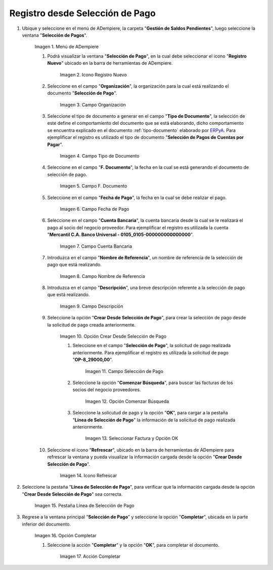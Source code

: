 .. |Menú de ADempiere| image:: resources/payment-selection-menu.png
.. |Icono Registro Nuevo 1| image:: resources/icono-nuevo2.png
.. |Campo Organización 1| image:: resources/org2.png
.. |Campo Tipo de Documento 1| image:: resources/tipo-doc2.png
.. |Campo F. Documento 1| image:: resources/fec-doc2.png
.. |Campo Fecha de Pago 1| image:: resources/fec-pago2.png
.. |Campo Cuenta Bancaria 1| image:: resources/cuenta-ban1.png
.. |Campo Nombre de Referencia 1| image:: resources/nom-ref2.png
.. |Campo Descripción 1| image:: resources/desc-ref2.png
.. |Opción Crear Desde Selección de Pago 1| image:: resources/crear-des-orden1.png
.. |Campo Selección de Pago 1| image:: resources/selec-ord-pago1.png
.. |Opción Comenzar Búsqueda 1| image:: resources/com-bus2.png
.. |Seleccionar Factura y Opción OK 1| image:: resources/selec-ok2.png
.. |Icono Refrescar 1| image:: resources/icono-refrescar2.png
.. |Pestaña Línea de Selección de Pago 1| image:: resources/pest-selec-pago1.png
.. |Opción Completar 1| image:: resources/completar2.png
.. |Acción Completar| image:: resources/accion-completar.png

.. _ERPyA: http://erpya.com
.. _documento/selección-de-pago:

**Registro desde Selección de Pago**
====================================

#. Ubique y seleccione en el menú de ADempiere, la carpeta "**Gestión de Saldos Pendientes**", luego seleccione la ventana "**Selección de Pagos**".

    |Menú de ADempiere|

    Imagen 1. Menú de ADempiere

    #. Podrá visualizar la ventana "**Selección de Pago**", en la cual debe seleccionar el icono "**Registro Nuevo**" ubicado en la barra de herramientas de ADempiere.

        |Icono Registro Nuevo 1|

        Imagen 2. Icono Registro Nuevo

    #. Seleccione en el campo "**Organización**", la organización para la cual está realizando el documento "**Selección de Pago**".

        |Campo Organización 1|

        Imagen 3. Campo Organización

    #. Seleccione el tipo de documento a generar en el campo "**Tipo de Documento**", la selección de este define el comportamiento del documento que se está elaborando, dicho comportamiento se encuentra explicado en el documento :ref:`tipo-documento` elaborado por `ERPyA`_. Para ejemplificar el registro es utilizado el tipo de documento "**Selección de Pagos de Cuentas por Pagar**".

        |Campo Tipo de Documento 1|

        Imagen 4. Campo Tipo de Documento

    #. Seleccione en el campo "**F. Documento**", la fecha en la cual se está generando el documento de selección de pago.

        |Campo F. Documento 1|

        Imagen 5. Campo F. Documento

    #. Seleccione en el campo "**Fecha de Pago**", la fecha en la cual se debe realizar el pago.

        |Campo Fecha de Pago 1|

        Imagen 6. Campo Fecha de Pago

    #. Seleccione en el campo "**Cuenta Bancaria**", la cuenta bancaria desde la cual se le realizará el pago al socio del negocio proveedor. Para ejemplificar el registro es utilizada la cuenta "**Mercantil C.A. Banco Universal - 0105_0105-000000000000000**".

        |Campo Cuenta Bancaria 1|

        Imagen 7. Campo Cuenta Bancaria

    #. Introduzca en el campo "**Nombre de Referencia**", un nombre de referencia de la selección de pago que está realizando.

        |Campo Nombre de Referencia 1|

        Imagen 8. Campo Nombre de Referencia

    #. Introduzca en el campo "**Descripción**", una breve descripción referente a la selección de pago que está realizando.

        |Campo Descripción 1|

        Imagen 9. Campo Descripción

    #. Seleccione la opción "**Crear Desde Selección de Pago**", para crear la selección de pago desde la solicitud de pago creada anteriormente.

        |Opción Crear Desde Selección de Pago 1|

        Imagen 10. Opción Crear Desde Selección de Pago

        #. Seleccione en el campo "**Selección de Pago**", la solicitud de pago realizada anteriormente. Para ejemplificar el registro es utilizada la solicitud de pago "**OP-8_29000,00**".

            |Campo Selección de Pago 1|

            Imagen 11. Campo Selección de Pago

        #. Seleccione la opción "**Comenzar Búsqueda**", para buscar las facturas de los socios del negocio proveedores.

            |Opción Comenzar Búsqueda 1|

            Imagen 12. Opción Comenzar Búsqueda

        #. Seleccione la solicutud de pago y la opción "**OK**", para cargar a la pestaña "**Línea de Selección de Pago**" la información de la solicitud de pago realizada anteriormente.

            |Seleccionar Factura y Opción OK 1|

            Imagen 13. Seleccionar Factura y Opción OK

    #. Seleccione el icono "**Refrescar**", ubicado en la barra de herramientas de ADempiere para refrescar la ventana y pueda visualizar la información cargada desde la opción "**Crear Desde Selección de Pago**".

        |Icono Refrescar 1|

        Imagen 14. Icono Refrescar

#. Seleccione la pestaña "**Línea de Selección de Pago**", para verificar que la información cargada desde la opción "**Crear Desde Selección de Pago**" sea correcta.

    |Pestaña Línea de Selección de Pago 1|

    Imagen 15. Pestaña Línea de Selección de Pago

#. Regrese a la ventana principal "**Selección de Pago**" y seleccione la opción "**Completar**", ubicada en la parte inferior del documento.

    |Opción Completar 1|

    Imagen 16. Opción Completar

    #. Seleccione la acción "**Completar**" y la opción "**OK**", para completar el documento.

        |Acción Completar|

        Imagen 17. Acción Completar